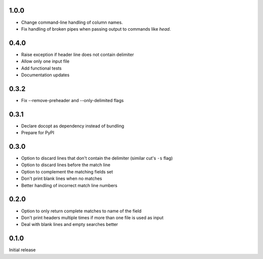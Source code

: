 1.0.0
-----

* Change command-line handling of column names.
* Fix handling of broken pipes when passing output to commands like
  `head`.


0.4.0
-----

* Raise exception if header line does not contain delimiter
* Allow only one input file
* Add functional tests
* Documentation updates


0.3.2
-----

* Fix --remove-preheader and --only-delimited flags


0.3.1
-----

* Declare docopt as dependency instead of bundling
* Prepare for PyPI


0.3.0
-----

* Option to discard lines that don't contain the delimiter (similar
  cut's ``-s`` flag)
* Option to discard lines before the match line
* Option to  complement the matching fields set
* Don't print blank lines when no matches
* Better handling of incorrect match line numbers


0.2.0
-----

* Option to only return complete matches to name of the field
* Don't print headers multiple times if more than one file is used as
  input
* Deal with blank lines and empty searches better


0.1.0
-----

Initial release
